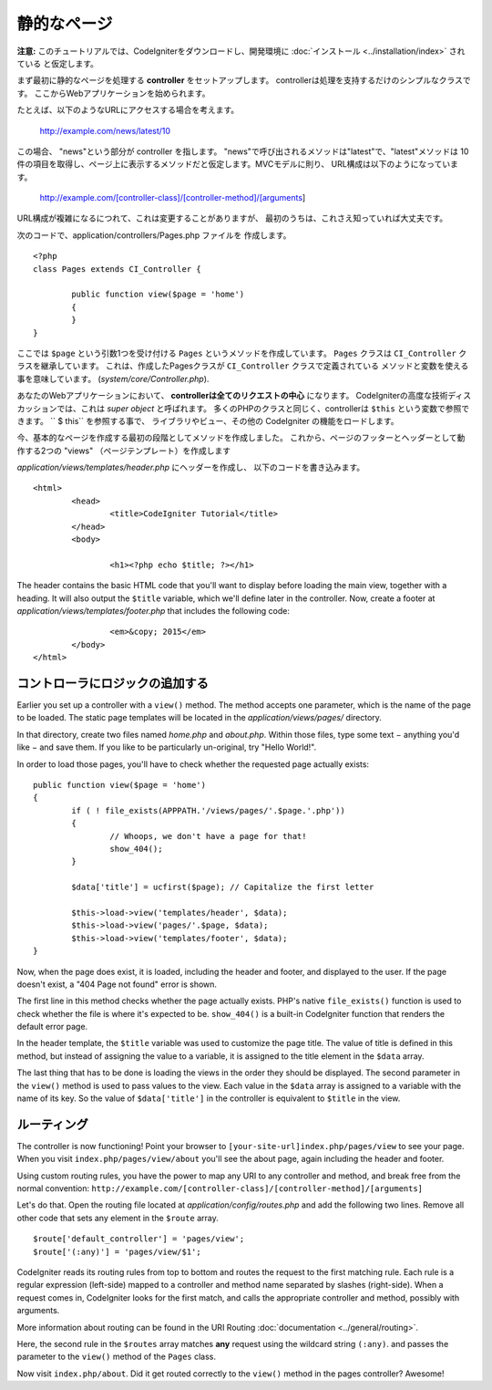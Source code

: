 ############
静的なページ
############

**注意:** このチュートリアルでは、CodeIgniterをダウンロードし、開発環境に
:doc:`インストール <../installation/index>` されている
と仮定します。

まず最初に静的なページを処理する  **controller** をセットアップします。
controllerは処理を支持するだけのシンプルなクラスです。
ここからWebアプリケーションを始められます。

たとえば、以下のようなURLにアクセスする場合を考えます。

	http://example.com/news/latest/10

この場合、 "news"という部分が controller を指します。
"news"で呼び出されるメソッドは"latest"で、"latest"メソッドは
10件の項目を取得し、ページ上に表示するメソッドだと仮定します。MVCモデルに則り、
URL構成は以下のようになっています。

	http://example.com/[controller-class]/[controller-method]/[arguments]

URL構成が複雑になるにつれて、これは変更することがありますが、
最初のうちは、これさえ知っていれば大丈夫です。

次のコードで、application/controllers/Pages.php ファイルを
作成します。

::

	<?php 
	class Pages extends CI_Controller { 

		public function view($page = 'home') 
		{
	        }
	}

ここでは ``$page`` という引数1つを受け付ける ``Pages`` というメソッドを作成しています。
``Pages`` クラスは ``CI_Controller`` クラスを継承しています。
これは、作成したPagesクラスが ``CI_Controller`` クラスで定義されている
メソッドと変数を使える事を意味しています。
(*system/core/Controller.php*).

あなたのWebアプリケーションにおいて、 **controllerは全てのリクエストの中心** になります。
CodeIgniterの高度な技術ディスカッションでは、これは *super object* と呼ばれます。
多くのPHPのクラスと同じく、controllerは ``$this`` という変数で参照できます。
`` $ this`` を参照する事で、
ライブラリやビュー、その他の CodeIgniter の機能をロードします。

今、基本的なページを作成する最初の段階としてメソッドを作成しました。
これから、ページのフッターとヘッダーとして動作する2つの
"views" （ページテンプレート）を作成します

*application/views/templates/header.php* にヘッダーを作成し、
以下のコードを書き込みます。

::

	<html>
		<head>
			<title>CodeIgniter Tutorial</title>
		</head>
		<body>

			<h1><?php echo $title; ?></h1>

The header contains the basic HTML code that you'll want to display
before loading the main view, together with a heading. It will also
output the ``$title`` variable, which we'll define later in the controller.
Now, create a footer at *application/views/templates/footer.php* that
includes the following code:

::

			<em>&copy; 2015</em>
		</body>
	</html>

コントローラにロジックの追加する
--------------------------------

Earlier you set up a controller with a ``view()`` method. The method
accepts one parameter, which is the name of the page to be loaded. The
static page templates will be located in the *application/views/pages/*
directory.

In that directory, create two files named *home.php* and *about.php*.
Within those files, type some text − anything you'd like − and save them.
If you like to be particularly un-original, try "Hello World!".

In order to load those pages, you'll have to check whether the requested
page actually exists:

::

	public function view($page = 'home')
	{
	        if ( ! file_exists(APPPATH.'/views/pages/'.$page.'.php'))
		{
			// Whoops, we don't have a page for that!
			show_404();
		}

		$data['title'] = ucfirst($page); // Capitalize the first letter

		$this->load->view('templates/header', $data);
		$this->load->view('pages/'.$page, $data);
		$this->load->view('templates/footer', $data);
	}

Now, when the page does exist, it is loaded, including the header and
footer, and displayed to the user. If the page doesn't exist, a "404
Page not found" error is shown.

The first line in this method checks whether the page actually exists.
PHP's native ``file_exists()`` function is used to check whether the file
is where it's expected to be. ``show_404()`` is a built-in CodeIgniter
function that renders the default error page.

In the header template, the ``$title`` variable was used to customize the
page title. The value of title is defined in this method, but instead of
assigning the value to a variable, it is assigned to the title element
in the ``$data`` array.

The last thing that has to be done is loading the views in the order
they should be displayed. The second parameter in the ``view()`` method is
used to pass values to the view. Each value in the ``$data`` array is
assigned to a variable with the name of its key. So the value of
``$data['title']`` in the controller is equivalent to ``$title`` in the
view.

ルーティング
------------

The controller is now functioning! Point your browser to
``[your-site-url]index.php/pages/view`` to see your page. When you visit
``index.php/pages/view/about`` you'll see the about page, again including
the header and footer.

Using custom routing rules, you have the power to map any URI to any
controller and method, and break free from the normal convention:
``http://example.com/[controller-class]/[controller-method]/[arguments]``

Let's do that. Open the routing file located at
*application/config/routes.php* and add the following two lines.
Remove all other code that sets any element in the ``$route`` array.

::

	$route['default_controller'] = 'pages/view';
	$route['(:any)'] = 'pages/view/$1';

CodeIgniter reads its routing rules from top to bottom and routes the
request to the first matching rule. Each rule is a regular expression
(left-side) mapped to a controller and method name separated by slashes
(right-side). When a request comes in, CodeIgniter looks for the first
match, and calls the appropriate controller and method, possibly with
arguments.

More information about routing can be found in the URI Routing
:doc:`documentation <../general/routing>`.

Here, the second rule in the ``$routes`` array matches **any** request
using the wildcard string ``(:any)``. and passes the parameter to the
``view()`` method of the ``Pages`` class.

Now visit ``index.php/about``. Did it get routed correctly to the ``view()``
method in the pages controller? Awesome!
